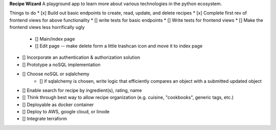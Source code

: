 **Recipe Wizard**
A playground app to learn more about various technologies in the python ecosystem.

Things to do
* [x] Build out basic endpoints to create, read, update, and delete recipes
* [x] Complete first rev of frontend views for above functionality
* [] write tests for basic endpoints
* [] Write tests for frontend views
* [] Make the frontend views less horrifically ugly
   * [] Main/index page 
   * [] Edit page -- make delete form a little trashcan icon and move it to index page
* [] Incorporate an authentication & authorization solution
* [] Prototype a noSQL implementation
* [] Choose noSQL or sqlalchemy
   * [] if sqlalchemy is chosen, write logic that efficiently compares an object with a submitted updated object
* [] Enable search for recipe by ingredient(s), rating, name
* [] Think through best way to allow recipe organization (e.g. cuisine, "cookbooks", generic tags, etc.)
* [] Deployable as docker container
* [] Deploy to AWS, google cloud, or linode
* [] Integrate terraform



